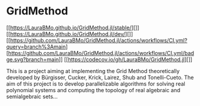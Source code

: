 * GridMethod
[[https://LauraBMo.github.io/GridMethod.jl/stable/][[[https://LauraBMo.github.io/GridMethod.jl/stable/][https://img.shields.io/badge/docs-stable-blue.svg]]]]
[[https://LauraBMo.github.io/GridMethod.jl/dev/][[[https://LauraBMo.github.io/GridMethod.jl/dev/][https://img.shields.io/badge/docs-dev-blue.svg]]]]
[[https://github.com/LauraBMo/GridMethod.jl/actions/workflows/CI.yml?query=branch%3Amain][[[https://github.com/LauraBMo/GridMethod.jl/actions/workflows/CI.yml?query=branch%3Amain][https://github.com/LauraBMo/GridMethod.jl/actions/workflows/CI.yml/badge.svg?branch=main]]]]
[[https://codecov.io/gh/LauraBMo/GridMethod.jl][[[https://codecov.io/gh/LauraBMo/GridMethod.jl][https://codecov.io/gh/LauraBMo/GridMethod.jl/branch/main/graph/badge.svg]]]]

This is a project aiming at implementing the Grid Method theoretically developed by Bürgisser, Cucker, Krick, Lairez, Shub and Tonelli-Cueto. The aim of this project is to develop parallelizable algorithms for solving real polynomial systems and computing the topology of real algebraic and semialgebraic sets...
